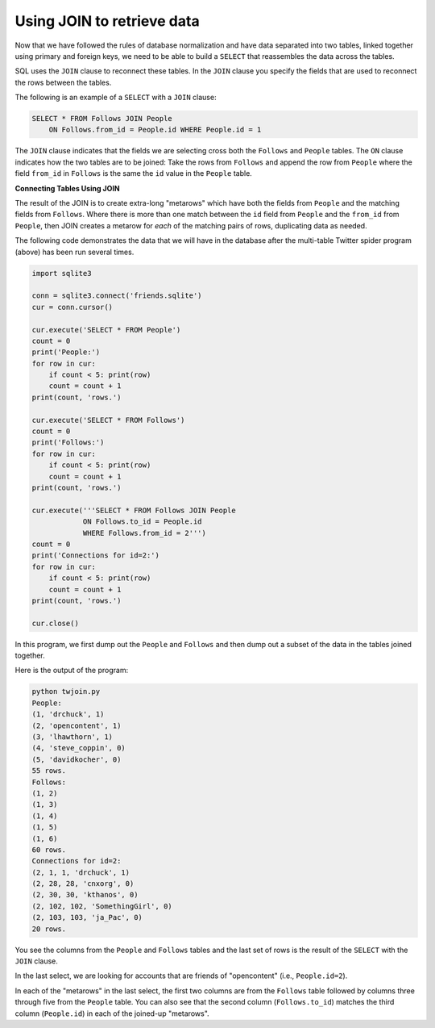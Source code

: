 Using JOIN to retrieve data
---------------------------
.. index::
    pair: SQL; JOIN
    pair: SQL; SELECT

Now that we have followed the rules of database normalization and have
data separated into two tables, linked together using primary and
foreign keys, we need to be able to build a ``SELECT`` that
reassembles the data across the tables.

SQL uses the ``JOIN`` clause to reconnect these tables. In the
``JOIN`` clause you specify the fields that are used to
reconnect the rows between the tables.

The following is an example of a ``SELECT`` with a
``JOIN`` clause:

.. code-block:: {.sql}

   SELECT * FROM Follows JOIN People
       ON Follows.from_id = People.id WHERE People.id = 1

The ``JOIN`` clause indicates that the fields we are selecting
cross both the ``Follows`` and ``People`` tables. The
``ON`` clause indicates how the two tables are to be joined:
Take the rows from ``Follows`` and append the row from
``People`` where the field ``from_id`` in ``Follows`` is
the same the ``id`` value in the ``People`` table.

.. fillintheblank:: dbJoin_fill1
    :practice: T

    Which SQL clause that connects two tables?

    - :[Jj][Oo][Ii][Nn]: JOIN connects two tables based on rows selected to join them on.
      :.*: Try again!

**Connecting Tables Using JOIN**

The result of the JOIN is to create extra-long "metarows" which have
both the fields from ``People`` and the matching fields from
``Follows``. Where there is more than one match between the
``id`` field from ``People`` and the ``from_id`` from
``People``, then JOIN creates a metarow for *each* of the
matching pairs of rows, duplicating data as needed.

.. mchoice:: dbJoin_MC_metarow
    :practice: T
    :answer_a: True
    :answer_b: False
    :correct: b
    :feedback_a: Try again!
    :feedback_b: A metarow includes all data in the matching fields, regardless of how many matches there are.

    True or False? A "metarow" only contains the first set of matching data.


The following code demonstrates the data that we will have in the
database after the multi-table Twitter spider program (above) has been
run several times.

.. code-block::

    import sqlite3

    conn = sqlite3.connect('friends.sqlite')
    cur = conn.cursor()

    cur.execute('SELECT * FROM People')
    count = 0
    print('People:')
    for row in cur:
        if count < 5: print(row)
        count = count + 1
    print(count, 'rows.')

    cur.execute('SELECT * FROM Follows')
    count = 0
    print('Follows:')
    for row in cur:
        if count < 5: print(row)
        count = count + 1
    print(count, 'rows.')

    cur.execute('''SELECT * FROM Follows JOIN People
                ON Follows.to_id = People.id
                WHERE Follows.from_id = 2''')
    count = 0
    print('Connections for id=2:')
    for row in cur:
        if count < 5: print(row)
        count = count + 1
    print(count, 'rows.')

    cur.close()

In this program, we first dump out the ``People`` and
``Follows`` and then dump out a subset of the data in the
tables joined together.

Here is the output of the program:

.. code-block::

   python twjoin.py
   People:
   (1, 'drchuck', 1)
   (2, 'opencontent', 1)
   (3, 'lhawthorn', 1)
   (4, 'steve_coppin', 0)
   (5, 'davidkocher', 0)
   55 rows.
   Follows:
   (1, 2)
   (1, 3)
   (1, 4)
   (1, 5)
   (1, 6)
   60 rows.
   Connections for id=2:
   (2, 1, 1, 'drchuck', 1)
   (2, 28, 28, 'cnxorg', 0)
   (2, 30, 30, 'kthanos', 0)
   (2, 102, 102, 'SomethingGirl', 0)
   (2, 103, 103, 'ja_Pac', 0)
   20 rows.


You see the columns from the ``People`` and
``Follows`` tables and the last set of rows is the result of
the ``SELECT`` with the ``JOIN`` clause.

In the last select, we are looking for accounts that are friends of
"opencontent" (i.e., ``People.id=2``).

In each of the "metarows" in the last select, the first two columns are
from the ``Follows`` table followed by columns three through
five from the ``People`` table. You can also see that the
second column (``Follows.to_id``) matches the third column
(``People.id``) in each of the joined-up "metarows".

.. mchoice:: dbJoin_MC_titles
    :practice: T
    :answer_a: True
    :answer_b: False
    :correct: a
    :feedback_a: You can absolutely join two tables on columns that have different names. For example, you can join on Follows.to_id = People.id
    :feedback_b: Try again!

    True or False? When using JOIN on two tables, you can join on columns that have different names.
